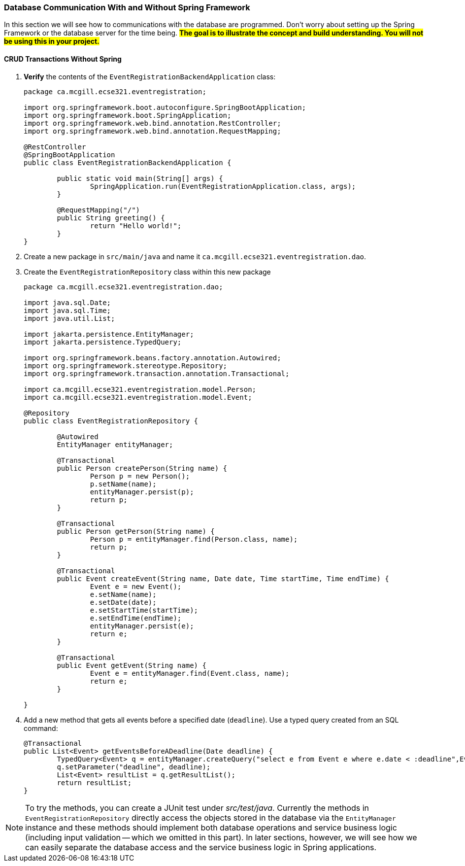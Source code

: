 === Database Communication With and Without Spring Framework
In this section we will see how to communications with the database are programmed. Don't worry about setting up the Spring Framework or the database server for the time being. #*The goal is to illustrate the concept and build understanding. You will not be using this in your project.*#

==== CRUD Transactions Without Spring
. *Verify* the contents of the `EventRegistrationBackendApplication` class: 
+ 
[source,java]
----
package ca.mcgill.ecse321.eventregistration;

import org.springframework.boot.autoconfigure.SpringBootApplication;
import org.springframework.boot.SpringApplication;
import org.springframework.web.bind.annotation.RestController;
import org.springframework.web.bind.annotation.RequestMapping;

@RestController
@SpringBootApplication
public class EventRegistrationBackendApplication {

	public static void main(String[] args) {
		SpringApplication.run(EventRegistrationApplication.class, args);
	}

	@RequestMapping("/")
	public String greeting() {
		return "Hello world!";
	}
}
----

. Create a new package in `src/main/java` and name it `ca.mcgill.ecse321.eventregistration.dao`.

. Create the `EventRegistrationRepository` class within this new package
+
[source,java]
----
package ca.mcgill.ecse321.eventregistration.dao;

import java.sql.Date;
import java.sql.Time;
import java.util.List;

import jakarta.persistence.EntityManager;
import jakarta.persistence.TypedQuery;

import org.springframework.beans.factory.annotation.Autowired;
import org.springframework.stereotype.Repository;
import org.springframework.transaction.annotation.Transactional;

import ca.mcgill.ecse321.eventregistration.model.Person;
import ca.mcgill.ecse321.eventregistration.model.Event;

@Repository
public class EventRegistrationRepository {

	@Autowired
	EntityManager entityManager;

	@Transactional
	public Person createPerson(String name) {
		Person p = new Person();
		p.setName(name);
		entityManager.persist(p);
		return p;
	}
	
	@Transactional
	public Person getPerson(String name) {
		Person p = entityManager.find(Person.class, name);
		return p;
	}
	
	@Transactional
	public Event createEvent(String name, Date date, Time startTime, Time endTime) {
		Event e = new Event();
		e.setName(name);
		e.setDate(date);
		e.setStartTime(startTime);
		e.setEndTime(endTime);
		entityManager.persist(e);
		return e;
	}
	
	@Transactional
	public Event getEvent(String name) {
		Event e = entityManager.find(Event.class, name);
		return e;
	}
	
}
----

. Add a new method that gets all events before a specified date (`deadline`). Use a typed query created from an SQL command:
+
[source,java]
----
@Transactional
public List<Event> getEventsBeforeADeadline(Date deadline) {
	TypedQuery<Event> q = entityManager.createQuery("select e from Event e where e.date < :deadline",Event.class);
	q.setParameter("deadline", deadline);
	List<Event> resultList = q.getResultList();
	return resultList;
}
----

[NOTE]
To try the methods, you can create a JUnit test under _src/test/java_. Currently the methods in `EventRegistrationRepository` directly access the objects stored in the database via the `EntityManager` instance and these methods should implement both database operations and service business logic (including input validation -- which we omitted in this part). In later sections, however, we will see how we can easily separate the database access and the service business logic in Spring applications.